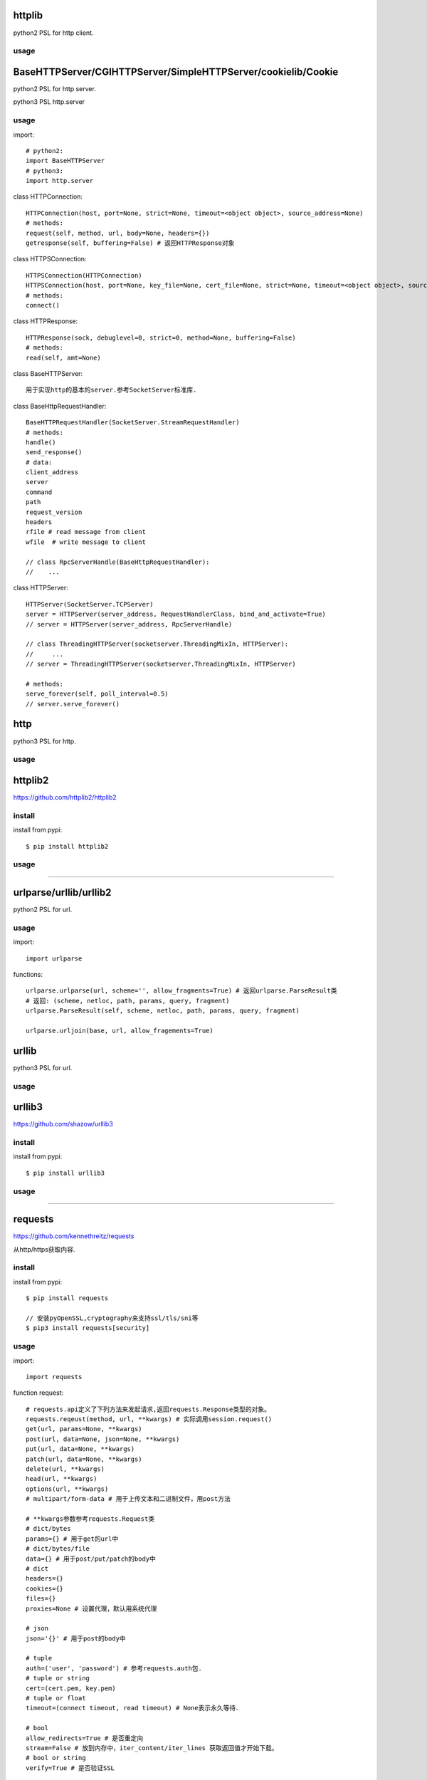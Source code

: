 .. _http:

httplib
=======

python2 PSL for http client.

usage
-----

BaseHTTPServer/CGIHTTPServer/SimpleHTTPServer/cookielib/Cookie
==============================================================

python2 PSL for http server.

python3 PSL http.server

usage
-----

import::

    # python2:
    import BaseHTTPServer
    # python3:
    import http.server

class HTTPConnection::

    HTTPConnection(host, port=None, strict=None, timeout=<object object>, source_address=None)
    # methods:
    request(self, method, url, body=None, headers={})
    getresponse(self, buffering=False) # 返回HTTPResponse对象

class HTTPSConnection::

    HTTPSConnection(HTTPConnection)
    HTTPSConnection(host, port=None, key_file=None, cert_file=None, strict=None, timeout=<object object>, source_address=None)
    # methods:
    connect()

class HTTPResponse::

    HTTPResponse(sock, debuglevel=0, strict=0, method=None, buffering=False)
    # methods:
    read(self, amt=None)

class BaseHTTPServer::

    用于实现http的基本的server.参考SocketServer标准库.

class BaseHttpRequestHandler::

    BaseHTTPRequestHandler(SocketServer.StreamRequestHandler)
    # methods:
    handle()
    send_response()
    # data:
    client_address
    server
    command
    path
    request_version
    headers
    rfile # read message from client
    wfile  # write message to client

    // class RpcServerHandle(BaseHttpRequestHandler):
    //    ...

class HTTPServer::

    HTTPServer(SocketServer.TCPServer)
    server = HTTPServer(server_address, RequestHandlerClass, bind_and_activate=True)
    // server = HTTPServer(server_address, RpcServerHandle)

    // class ThreadingHTTPServer(socketserver.ThreadingMixIn, HTTPServer):
    //     ...
    // server = ThreadingHTTPServer(socketserver.ThreadingMixIn, HTTPServer)

    # methods:
    serve_forever(self, poll_interval=0.5)
    // server.serve_forever()

http
====

python3 PSL for http.

usage
-----

httplib2
========

https://github.com/httplib2/httplib2

install
-------

install from pypi::

    $ pip install httplib2

usage
-----

-------------------------------------------------------------------------------

urlparse/urllib/urllib2
=======================

python2 PSL for url.

usage
-----

import::

    import urlparse

functions::

    urlparse.urlparse(url, scheme='', allow_fragments=True) # 返回urlparse.ParseResult类
    # 返回: (scheme, netloc, path, params, query, fragment)
    urlparse.ParseResult(self, scheme, netloc, path, params, query, fragment)

    urlparse.urljoin(base, url, allow_fragements=True)

urllib
======

python3 PSL for url.

usage
-----


urllib3
=======

https://github.com/shazow/urllib3

install
-------

install from pypi::

    $ pip install urllib3

usage
-----

-------------------------------------------------------------------------------

requests
========

`<https://github.com/kennethreitz/requests>`_

从http/https获取内容.

install
-------

install from pypi::

    $ pip install requests

    // 安装pyOpenSSL,cryptography来支持ssl/tls/sni等
    $ pip3 install requests[security]

usage
-----

import::

    import requests

function request::

    # requests.api定义了下列方法来发起请求,返回requests.Response类型的对象。
    requests.reqeust(method, url, **kwargs) # 实际调用session.request()
    get(url, params=None, **kwargs)
    post(url, data=None, json=None, **kwargs)
    put(url, data=None, **kwargs)
    patch(url, data=None, **kwargs)
    delete(url, **kwargs)
    head(url, **kwargs)
    options(url, **kwargs)
    # multipart/form-data # 用于上传文本和二进制文件，用post方法

    # **kwargs参数参考requests.Request类
    # dict/bytes
    params={} # 用于get的url中
    # dict/bytes/file
    data={} # 用于post/put/patch的body中
    # dict
    headers={}
    cookies={}
    files={}
    proxies=None # 设置代理，默认用系统代理

    # json
    json='{}' # 用于post的body中

    # tuple
    auth=('user', 'password') # 参考requests.auth包.
    # tuple or string
    cert=(cert.pem, key.pem)
    # tuple or float
    timeout=(connect timeout, read timeout) # None表示永久等待．

    # bool
    allow_redirects=True # 是否重定向
    stream=False # 放到内存中，iter_content/iter_lines 获取返回值才开始下载。
    # bool or string
    verify=True # 是否验证SSL

class Response::

    r.close()
    r.iter_content(chunk_size=1, decode_unicode=False)
    r.iter_lines(chunk_size=512, decode_unicode=None, delimiter=None)
    r.json(**kwargs) # 返回dict / [dict1, dict2, ...]
    r.raise_for_status()
    # Data:
    r.content # 返回str类型, 通过json.loads转化为dict.
    r.text # 返回unicode类型
    r.headers # 返回headers
    r.apparent_encoding
    r.is_permanent_redirect
    r.is_redirect
    r.links
    r.ok # True/False
    r.status_code # ok:200
    r.url # 返回URL
    r.history
    # other data
    r.encoding # 查看或设置编码
    r.raw
    r.cookies
    r.elapsed.seconds/microseconds/days

class Sessions::

    from requests.sessions import Session
    会话对象让你能够跨请求保持某些参数。它也会在同一个 Session实例发出的所有请求之间保持cookie.

    # methods:
    requests.reqeust(method, url, **kwargs)
    get(url, params=None, **kwargs)
    post(url, data=None, json=None, **kwargs)
    put(url, data=None, **kwargs)
    patch(url, data=None, **kwargs)
    delete(url, **kwargs)
    head(url, **kwargs)
    options(url, **kwargs)

class Auth::

    身份认证．

    from requests.auth import HTTPBasicAuth
    auth = HTTPBasicAuth(username, password)

    from requests.auth import HTTPDigestAuth
    auth = HTTPDigestAuth(username, password)


requests_toolbelt
=================

install
-------

install from pypi::

    $ pip install requests-toolbelt

usage
-----

import::

    import requests

class SourceAddressAdapter::

    from requests_toolbelt.adapters.source import SourceAddressAdapter

    # specify ip address for client.
    s = requests.Session()
    s.mount('http://', SourceAddressAdapter(ip))
    s.mount('https://', SourceAddressAdapter(ip))
    response = s.post(url, stream=True, ...)
    # get client ip from response.
    response.raw._fp.fp._sock.getpeername()
    response.raw._fp.fp._sock.getsockname()

-------------------------------------------------------------------------------

bs4
===

`<https://www.crummy.com/software/BeautifulSoup/>`_

从XML和HTML文件中提取数据

使用BeautifulSoup处理后文档都是unicode格式，输出都是utf-8格式。

install
-------

install from pypi::

    $ pip install beautifulsoup4

install from binary::

    $ sudo apt-get install Python-bs4

usage
-----

import::

    from bs4 import BeautifulSoup

class BeautifulSoup::

    BeautifulSoup(markup='', features=None, builder=None, parse_only=None, from_encoding=None, exclude_encodings=None, **kwargs)
    soup = BeautifulSoup(r.content, 'lxml') # 返回BeautifulSoup类型对象, 默认html格式
    soup = BeautifulSoup(r.content, "xml") # xml格式
    soup = BeautifulSoup(r.content, "lxml-xml") # 同上
    soup = BeautifulSoup(r.content, "html5lib") # html5格式
    # BeautifulSoup 解析出的python对象有四类： Tag, NavigableString, BeautifulSoup, Comment
    prettify(self, encoding=None, formatter='minimal')
    print(soup.prettify()) # 格式化后以unicode编码输出
    get_text(self, separator=u'', strip=False, types=(<class 'bs4.element.NavigableString'>, <class 'bs4.element.CData'>))
    soup.get_text() # 获取tag中所有内容，以unicode字符串返回
    find(self, name=None, attrs={}, recursive=True, text=None, **kwargs) # 搜索当前节点和子孙节点，查找第一个,返回一个Tag对象
    find_all(self, name=None, attrs={}, recursive=True, text=None, limit=None, **kwargs) # 搜索所有节点，返回Tag对象的列表
    find_parent(self, name=None, attrs={}, **kwargs) # 搜索当前节点的父辈节点
    find_parents(self, name=None, attrs={}, limit=None, **kwargs) # 搜索当前节点的父辈节点
    find_next_sibling(self, name=None, attrs={}, text=None, **kwargs) # 往后搜索当前节点兄弟节点
    find_previous_sibling(self, name=None, attrs={}, text=None, **kwargs) # 往前搜索当前节点的兄弟节点

class Tag::

    tag = soup.<tag-name> # 返回一个Tag类型对象
    tag = soup.<tag-name>.<tag-name>...
    tag.name # tag名字
    tag.attrs # tag类型有很多属性,字典类型
    tag.contents # 将tag子节点以列表方式输出
    tag.children
    tag.parent
    tag.next_sibling # 返回下一个兄弟节点
    tag.previous_sibling # 返回上一个兄弟节点
    tag.next_element # 返回下一个字符串或tag
    tag.previous_element # 返回上一个字符串或tag

class NavigableString::

    ns = tag.string # 返回一个NavigableString类型对象
    unicode(ns) # 转换成unicode
    ns.replace_with(self, replace_with) # 修改内容

class Comment::

    # Comment, 一个特殊的NavigableString对象,只针对有注释的Tag
    comment = soup.<tag-with-comment>.string # 返回Comment类型对象

-------------------------------------------------------------------------------

HTMLParser
==========

python2 PSL for html/xml.

usage
-----

htmlentitydefs
==============

python2 PSL for html.

usage
-----

html
====

python3 PSL for html/xml

python3中更名为html.parser

usage
-----

xml
===

PSL for xml.

usage
-----

    from xml.etree.ElementTree import ElementTree

lxml
====

`<https://github.com/lxml/lxml>`_

XML和HTML的解析器

install
-------

usage
-----

import::

    from lxml import etree

functions::

    etree.fromstring(text, parser=None, base_url=None) #text是一个string，返回xml的根节点lxml.etree._Element类型的迭代器
    etree.Element(_tag, attrib=None, nsmap=None, **_extra) # 创建一个Element对象,_tag指定节点，比如xml。

    xml_root = etree.Element('xml')
    html_root = etree.Element('html')
    etree.SubElement(_parent, _tag, attrib=None, nsmap=None, **_extra) #往父节点添加子节点，返回Element实例
    tmp_root = etree.SubElement(xml_root, _tag)

html5lib
========

`<https://github.com/html5lib/html5lib-python>`_

install
-------

usage
-----

xmltodict
=========

`<https://github.com/martinblech/xmltodict>`_

install
-------

usage
-----

